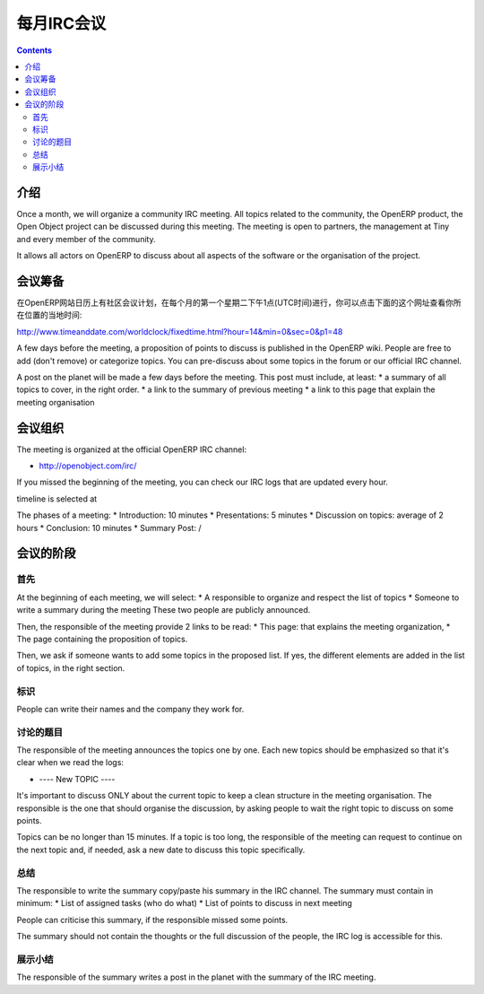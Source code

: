 .. i18n: .. _irc-meeting-link:
.. i18n: 
.. i18n: Monthly IRC Meeting
.. i18n: -------------------
..

.. _irc-meeting-link:

每月IRC会议
-------------------

.. i18n: .. contents::
..

.. contents::

.. i18n: Introduction
.. i18n: ++++++++++++
..

介绍
++++++++++++

.. i18n: Once a month, we will organize a community IRC meeting. All topics related to
.. i18n: the community, the OpenERP product, the Open Object project can be discussed
.. i18n: during this meeting. The meeting is open to partners, the management at Tiny
.. i18n: and every member of the community.
..

Once a month, we will organize a community IRC meeting. All topics related to
the community, the OpenERP product, the Open Object project can be discussed
during this meeting. The meeting is open to partners, the management at Tiny
and every member of the community.

.. i18n: It allows all actors on OpenERP to discuss about all aspects of the software
.. i18n: or the organisation of the project.
..

It allows all actors on OpenERP to discuss about all aspects of the software
or the organisation of the project.

.. i18n: Preparation of the Meeting
.. i18n: ++++++++++++++++++++++++++
..

会议筹备
++++++++++++++++++++++++++

.. i18n: The community meeting should be planned in the calendar of the OpenERP
.. i18n: website, the first Tuesday of each month, at 1pm, UTC. You can check the exact
.. i18n: date conversion for your country here:
..

在OpenERP网站日历上有社区会议计划，在每个月的第一个星期二下午1点(UTC时间)进行，你可以点击下面的这个网址查看你所在位置的当地时间:

.. i18n: http://www.timeanddate.com/worldclock/fixedtime.html?hour=14&min=0&sec=0&p1=48
..

http://www.timeanddate.com/worldclock/fixedtime.html?hour=14&min=0&sec=0&p1=48

.. i18n: A few days before the meeting, a proposition of points to discuss is published
.. i18n: in the OpenERP wiki. People are free to add (don't remove) or categorize topics.
.. i18n: You can pre-discuss about some topics in the forum or our official IRC channel.
..

A few days before the meeting, a proposition of points to discuss is published
in the OpenERP wiki. People are free to add (don't remove) or categorize topics.
You can pre-discuss about some topics in the forum or our official IRC channel.

.. i18n: A post on the planet will be made a few days before the meeting. This post must include,
.. i18n: at least:
.. i18n: * a summary of all topics to cover, in the right order.
.. i18n: * a link to the summary of previous meeting
.. i18n: * a link to this page that explain the meeting organisation
..

A post on the planet will be made a few days before the meeting. This post must include,
at least:
* a summary of all topics to cover, in the right order.
* a link to the summary of previous meeting
* a link to this page that explain the meeting organisation

.. i18n: Organisation of the Meeting
.. i18n: +++++++++++++++++++++++++++
..

会议组织
+++++++++++++++++++++++++++

.. i18n: The meeting is organized at the official OpenERP IRC channel:
..

The meeting is organized at the official OpenERP IRC channel:

.. i18n: * http://openobject.com/irc/
..

* http://openobject.com/irc/

.. i18n: If you missed the beginning of the meeting, you can check our IRC logs that
.. i18n: are updated every hour.
..

If you missed the beginning of the meeting, you can check our IRC logs that
are updated every hour.

.. i18n: timeline is selected at 
..

timeline is selected at 

.. i18n: The phases of a meeting:
.. i18n: * Introduction: 10 minutes
.. i18n: * Presentations: 5 minutes
.. i18n: * Discussion on topics: average of 2 hours
.. i18n: * Conclusion: 10 minutes
.. i18n: * Summary Post: /
..

The phases of a meeting:
* Introduction: 10 minutes
* Presentations: 5 minutes
* Discussion on topics: average of 2 hours
* Conclusion: 10 minutes
* Summary Post: /

.. i18n: The phases of the meeting
.. i18n: +++++++++++++++++++++++++
..

会议的阶段
+++++++++++++++++++++++++

.. i18n: Introduction
.. i18n: ~~~~~~~~~~~~
..

首先
~~~~~~~~~~~~

.. i18n: At the beginning of each meeting, we will select:
.. i18n: * A responsible to organize and respect the list of topics
.. i18n: * Someone to write a summary during the meeting
.. i18n: These two people are publicly announced.
..

At the beginning of each meeting, we will select:
* A responsible to organize and respect the list of topics
* Someone to write a summary during the meeting
These two people are publicly announced.

.. i18n: Then, the responsible of the meeting provide 2 links to be read:
.. i18n: * This page: that explains the meeting organization,
.. i18n: * The page containing the proposition of topics.
..

Then, the responsible of the meeting provide 2 links to be read:
* This page: that explains the meeting organization,
* The page containing the proposition of topics.

.. i18n: Then, we ask if someone wants to add some topics in the proposed list. If yes,
.. i18n: the different elements are added in the list of topics, in the right section.
..

Then, we ask if someone wants to add some topics in the proposed list. If yes,
the different elements are added in the list of topics, in the right section.

.. i18n: Presentations
.. i18n: ~~~~~~~~~~~~~
..

标识
~~~~~~~~~~~~~

.. i18n: People can write their names and the company they work for.
..

People can write their names and the company they work for.

.. i18n: Discussion on topics
.. i18n: ~~~~~~~~~~~~~~~~~~~~
..

讨论的题目
~~~~~~~~~~~~~~~~~~~~

.. i18n: The responsible of the meeting announces the topics one by one. Each new topics
.. i18n: should be emphasized so that it's clear when we read the logs:
..

The responsible of the meeting announces the topics one by one. Each new topics
should be emphasized so that it's clear when we read the logs:

.. i18n: * ---- New TOPIC ----
..

* ---- New TOPIC ----

.. i18n: It's important to discuss ONLY about the current topic to keep a clean
.. i18n: structure in the meeting organisation. The responsible is the one that
.. i18n: should organise the discussion, by asking people to wait the right
.. i18n: topic to discuss on some points.
..

It's important to discuss ONLY about the current topic to keep a clean
structure in the meeting organisation. The responsible is the one that
should organise the discussion, by asking people to wait the right
topic to discuss on some points.

.. i18n: Topics can be no longer than 15 minutes. If a topic is too long, the
.. i18n: responsible of the meeting can request to continue on the next topic and,
.. i18n: if needed, ask a new date to discuss this topic specifically.
..

Topics can be no longer than 15 minutes. If a topic is too long, the
responsible of the meeting can request to continue on the next topic and,
if needed, ask a new date to discuss this topic specifically.

.. i18n: Conclusion
.. i18n: ~~~~~~~~~~
..

总结
~~~~~~~~~~

.. i18n: The responsible to write the summary copy/paste his summary in the IRC
.. i18n: channel. The summary must contain in minimum:
.. i18n: * List of assigned tasks (who do what)
.. i18n: * List of points to discuss in next meeting
..

The responsible to write the summary copy/paste his summary in the IRC
channel. The summary must contain in minimum:
* List of assigned tasks (who do what)
* List of points to discuss in next meeting

.. i18n: People can criticise this summary, if the responsible missed some points.
..

People can criticise this summary, if the responsible missed some points.

.. i18n: The summary should not contain the thoughts or the full discussion of the
.. i18n: people, the IRC log is accessible for this.
..

The summary should not contain the thoughts or the full discussion of the
people, the IRC log is accessible for this.

.. i18n: Summary Post
.. i18n: ~~~~~~~~~~~~
..

展示小结
~~~~~~~~~~~~

.. i18n: The responsible of the summary writes a post in the planet with the summary
.. i18n: of the IRC meeting.
..

The responsible of the summary writes a post in the planet with the summary
of the IRC meeting.
